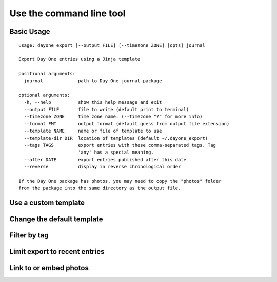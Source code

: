 Use the command line tool
=========================


Basic Usage
-----------

::

    usage: dayone_export [--output FILE] [--timezone ZONE] [opts] journal

    Export Day One entries using a Jinja template

    positional arguments:
      journal             path to Day One journal package

    optional arguments:
      -h, --help          show this help message and exit
      --output FILE       file to write (default print to terminal)
      --timezone ZONE     time zone name. (--timezone "?" for more info)
      --format FMT        output format (default guess from output file extension)
      --template NAME     name or file of template to use
      --template-dir DIR  location of templates (default ~/.dayone_export)
      --tags TAGS         export entries with these comma-separated tags. Tag
                          'any' has a special meaning.
      --after DATE        export entries published after this date
      --reverse           display in reverse chronological order

    If the Day One package has photos, you may need to copy the "photos" folder
    from the package into the same directory as the output file.

Use a custom template
---------------------


Change the default template
---------------------------


Filter by tag
-------------


Limit export to recent entries
------------------------------


Link to or embed photos
-----------------------

